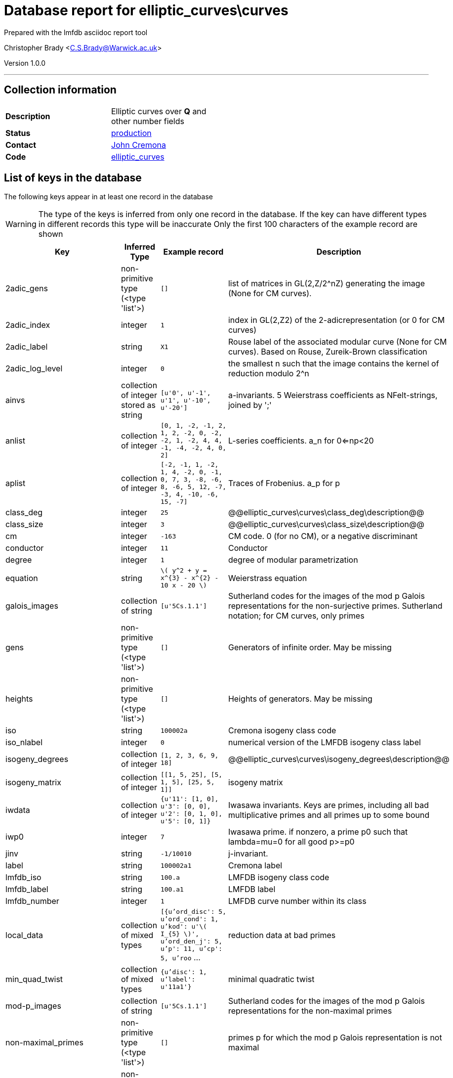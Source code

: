 = Database report for elliptic_curves\curves =

Prepared with the lmfdb asciidoc report tool

Christopher Brady <C.S.Brady@Warwick.ac.uk>

Version 1.0.0

'''

== Collection information ==

[width="50%", ]
|==============================
a|*Description* a| Elliptic curves over *Q* and other number fields
a|*Status* a| http://www.lmfdb.org/EllipticCurve/[production]
a|*Contact* a| https://github.com/JohnCremona[John Cremona]
a|*Code* a| https://github.com/LMFDB/lmfdb/tree/master/lmfdb/elliptic_curves/[elliptic_curves]
|==============================

== List of keys in the database ==

The following keys appear in at least one record in the database

[WARNING]
====
The type of the keys is inferred from only one record in the database. If the key can have different types in different records this type will be inaccurate
Only the first 100 characters of the example record are shown
====

[width="90%", options="header", ]
|==============================
a|Key a| Inferred Type a| Example record a| Description
a|2adic_gens a| non-primitive type (<type 'list'>) a| `[]` a| list of matrices in GL(2,Z/2^nZ) generating the image (None for CM curves).
a|2adic_index a| integer a| `1` a| index in GL(2,Z2) of the 2-adicrepresentation (or 0 for CM curves)
a|2adic_label a| string a| `X1` a| Rouse label of the associated modular curve (None for CM curves). Based on Rouse, Zureik-Brown classification
a|2adic_log_level a| integer a| `0` a| the smallest n such that the image contains the kernel of reduction modulo 2^n
a|ainvs a| collection of integer stored as string a| `[u'0', u'-1', u'1', u'-10', u'-20']` a| a-invariants. 5 Weierstrass coefficients as NFelt-strings, joined by ';'
a|anlist a| collection of integer a| `[0, 1, -2, -1, 2, 1, 2, -2, 0, -2, -2, 1, -2, 4, 4, -1, -4, -2, 4, 0, 2]` a| L-series coefficients. a_n for 0<=np<20
a|aplist a| collection of integer a| `[-2, -1, 1, -2, 1, 4, -2, 0, -1, 0, 7, 3, -8, -6, 8, -6, 5, 12, -7, -3, 4, -10, -6, 15, -7]` a| Traces of Frobenius. a_p for p
a|class_deg a| integer a| `25` a| @@elliptic_curves\curves\class_deg\description@@
a|class_size a| integer a| `3` a| @@elliptic_curves\curves\class_size\description@@
a|cm a| integer a| `-163` a| CM code. 0 (for no CM), or a negative discriminant
a|conductor a| integer a| `11` a| Conductor
a|degree a| integer a| `1` a| degree of modular parametrization
a|equation a| string a| `\( y^2 + y = x^{3} -  x^{2} - 10 x - 20  \)` a| Weierstrass equation
a|galois_images a| collection of string a| `[u'5Cs.1.1']` a| Sutherland codes for the images of the mod p Galois representations for the non-surjective primes. Sutherland notation; for CM curves, only primes
a|gens a| non-primitive type (<type 'list'>) a| `[]` a| Generators of infinite order. May be missing
a|heights a| non-primitive type (<type 'list'>) a| `[]` a| Heights of generators. May be missing
a|iso a| string a| `100002a` a| Cremona isogeny class code
a|iso_nlabel a| integer a| `0` a| numerical version of the LMFDB isogeny class label
a|isogeny_degrees a| collection of integer a| `[1, 2, 3, 6, 9, 18]` a| @@elliptic_curves\curves\isogeny_degrees\description@@
a|isogeny_matrix a| collection of integer a| `[[1, 5, 25], [5, 1, 5], [25, 5, 1]]` a| isogeny matrix
a|iwdata a| collection of integer a| `{u'11': [1, 0], u'3': [0, 0], u'2': [0, 1, 0], u'5': [0, 1]}` a| Iwasawa invariants. Keys are primes, including all bad multiplicative primes and all primes up to some bound
a|iwp0 a| integer a| `7` a| Iwasawa prime. if nonzero, a prime p0 such that lambda=mu=0 for all good p>=p0
a|jinv a| string a| `-1/10010` a| j-invariant.
a|label a| string a| `100002a1` a| Cremona label
a|lmfdb_iso a| string a| `100.a` a| LMFDB isogeny class code
a|lmfdb_label a| string a| `100.a1` a| LMFDB label
a|lmfdb_number a| integer a| `1` a| LMFDB curve number within its class
a|local_data a| collection of mixed types a| `[{u'ord_disc': 5, u'ord_cond': 1, u'kod': u'\( I_{5} \)', u'ord_den_j': 5, u'p': 11, u'cp': 5, u'roo` ... a| reduction data at bad primes
a|min_quad_twist a| collection of mixed types a| `{u'disc': 1, u'label': u'11a1'}` a| minimal quadratic twist
a|mod-p_images a| collection of string a| `[u'5Cs.1.1']` a| Sutherland codes for the images of the mod p Galois representations for the non-maximal primes
a|non-maximal_primes a| non-primitive type (<type 'list'>) a| `[]` a| primes p for which the mod p Galois representation is not maximal
a|non-surjective_primes a| non-primitive type (<type 'list'>) a| `[]` a| primes p for which the mod p Galois representation is not surjective
a|number a| integer a| `1` a| Cremona curve number within its class
a|rank a| integer a| `0` a| rank
a|real_period a| real a| `1.26920930428` a| Real period (approximate)
a|regulator a| integer a| `1.0` a| Regulator. May be missing; Approximate if rank>0
a|sha a| integer a| `1` a| analytic order of sha (rounded value of sha_an)
a|sha_an a| integer a| `1.0` a| analytic order of Sha, approximate unless rank<2
a|sha_primes a| non-primitive type (<type 'list'>) a| `[]` a| primes dividing sha. N^k  (k>;0)
a|signD a| integer a| `-1` a| sign of Discriminant in {-1,+1}
a|special_value a| real a| `0.253841860856` a| special value of r'th derivative ofL-function (divided by r!) (approximate)
a|tamagawa_product a| integer a| `5` a| Tamagawa product
a|torsion a| integer a| `1` a| torsion order
a|torsion_generators a| collection of string a| `[u'(5, 5)']` a| generators of torsion subgroup
a|torsion_primes a| collection of integer a| `[5]` a| primes dividing torsion
a|torsion_structure a| non-primitive type (<type 'list'>) a| `[]` a| invariants of torsion subgroup
a|x-coordinates_of_integral_points a| string a| `[5,16]` a| x-coordinates of integral points
a|xainvs a| comma separated list of mixed types stored as string a| `[0,-1,0,-1,-1023]` a| a-invariants (coefficients of minimal reduced Weierstass model)
|==============================

'''

== List of indices ==

[width="90%", options="header", ]
|==============================
a|Index Name a| Index fields
a|isogeny_degrees_1 a| isogeny_degrees sorted ascending
a|xainvs_1 a| xainvs sorted ascending
a|cm_1 a| cm sorted ascending
a|number_1 a| number sorted ascending
a|jinv_1 a| jinv sorted ascending
a|label_1 a| label sorted ascending
a|non-maximal_primes_1 a| non-maximal_primes sorted ascending
a|conductor_1_iso_nlabel_1_lmfdb_number_1 a| conductor sorted ascending, iso_nlabel sorted ascending, lmfdb_number sorted ascending
a|rank_1 a| rank sorted ascending
a|_id_ a| _id sorted ascending
a|label_1_number_1 a| label sorted ascending, number sorted ascending
a|torsion_1 a| torsion sorted ascending
a|non-surjective_primes_1 a| non-surjective_primes sorted ascending
a|rank_1_number_1 a| rank sorted ascending, number sorted ascending
a|lmfdb_label_1 a| lmfdb_label sorted ascending
a|lmfdb_iso_1 a| lmfdb_iso sorted ascending
a|torsion_structure_1 a| torsion_structure sorted ascending
a|lmfdb_number_1 a| lmfdb_number sorted ascending
a|conductor_1 a| conductor sorted ascending
a|iso_1 a| iso sorted ascending
a|sha_1 a| sha sorted ascending
a|lmfdb_label_1_number_1 a| lmfdb_label sorted ascending, number sorted ascending
|==============================

'''

== List of record types in the database ==

4 distinct record types are present.

****
[discrete]
=== Base record : @@elliptic_curves\curves\8c0117dfbffe81ddebf45d883682c104\name@@ ===

[NOTE]
====
The base record represents the smallest intersection of all related records.

@@elliptic_curves\curves\8c0117dfbffe81ddebf45d883682c104\description@@
====

427438 records of base type in collection

* 2adic_gens 
* 2adic_index 
* 2adic_label 
* 2adic_log_level 
* ainvs 
* class_deg 
* class_size 
* cm 
* conductor 
* degree 
* equation 
* galois_images 
* gens 
* heights 
* iso 
* iso_nlabel 
* isogeny_degrees 
* isogeny_matrix 
* jinv 
* label 
* lmfdb_iso 
* lmfdb_label 
* lmfdb_number 
* local_data 
* min_quad_twist 
* mod-p_images 
* non-maximal_primes 
* non-surjective_primes 
* number 
* rank 
* real_period 
* regulator 
* sha 
* sha_an 
* sha_primes 
* signD 
* special_value 
* tamagawa_product 
* torsion 
* torsion_generators 
* torsion_primes 
* torsion_structure 
* x-coordinates_of_integral_points 
* xainvs 



****

'''

=== Derived records ===

[NOTE]
====
Derived records are the record types that actually exist in the database.They are represented as differences from the base record
====

****
[discrete]
=== @@elliptic_curves\curves\fd84750abcc8da359262aef4278cb3ca\name@@ ===

[NOTE]
====
@@elliptic_curves\curves\fd84750abcc8da359262aef4278cb3ca\description@@


====

1082107 records extended from base type

* anlist 
* aplist 



****

'''

****
[discrete]
=== @@elliptic_curves\curves\e42aa731a3e271b4079d0b3c89caf9d2\name@@ ===

[NOTE]
====
@@elliptic_curves\curves\e42aa731a3e271b4079d0b3c89caf9d2\description@@


====

658895 records extended from base type

* anlist 
* aplist 
* iwdata 
* iwp0 



****

'''

****
[discrete]
=== @@elliptic_curves\curves\03a7e6384d8cd01490373f45ec818429\name@@ ===

[NOTE]
====
@@elliptic_curves\curves\03a7e6384d8cd01490373f45ec818429\description@@


====

315209 records extended from base type

* iwdata 
* iwp0 



****

'''

== Notes ==

@@elliptic_curves\curves\(NOTES)\description@@

